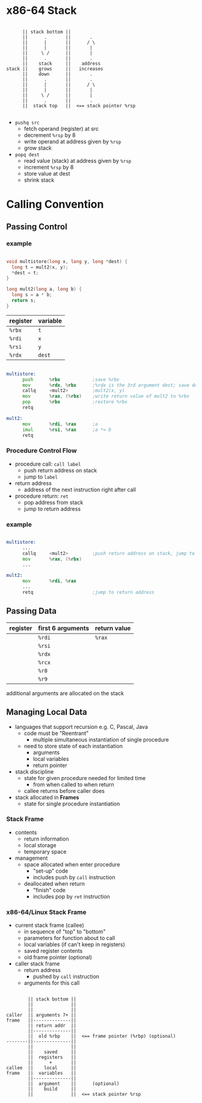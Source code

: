 #+DATE: <2016-04-11 Mon>

* x86-64 Stack

#+BEGIN_EXAMPLE

        || stack bottom ||
        ||      .       ||       .
        ||      |       ||      / \
        ||      |       ||       |
        ||     \ /      ||       |
        ||      .       ||       .
        ||    stack     ||    address
  stack ||    grows     ||   increases
        ||    down      ||       .
        ||      .       ||       .
        ||      |       ||      / \
        ||      |       ||       |
        ||     \ /      ||       |
        ||      .       ||       .
        ||  stack top   ||  <== stack pointer %rsp

#+END_EXAMPLE

 - =pushq src=
   - fetch operand (register) at src
   - decrement =%rsp= by 8
   - write operand at address given by =%rsp=
   - grow stack

 - =popq dest=
   - read value (stack) at address given by =%rsp=
   - increment =%rsp= by 8
   - store value at dest
   - shrink stack


* Calling Convention

** Passing Control

*** example

#+BEGIN_SRC C

  void multistore(long x, long y, long *dest) {
    long t = mult2(x, y);
    *dest = t;
  }

  long mult2(long a, long b) {
    long s = a * b;
    return s;
  }

#+END_SRC

| register | variable |
|----------+----------|
| =%rbx=   | =t=      |
| =%rdi=   | =x=      |
| =%rsi=   | =y=      |
| =%rdx=   | =dest=   |

#+BEGIN_SRC asm

  multistore:
        push      %rbx            ;save %rbx
        mov       %rdx, %rbx      ;%rdx is the 3rd argument dest; save dest
        callq     <mult2>         ;mult2(x, y)
        mov       %rax, (%rbx)    ;write return value of mult2 to %rbx
        pop       %rbx            ;restore %rbx
        retq

  mult2:
        mov       %rdi, %rax      ;a
        imul      %rsi, %rax      ;a *= b
        retq

#+END_SRC


*** Procedure Control Flow

 - procedure call: =call label=
   - push return address on stack
   - jump to =label=

 - return address
   - address of the next instruction right after call

 - procedure return: =ret=
   - pop address from stack
   - jump to return address

*** example

#+BEGIN_SRC asm

  multistore:
        ...
        callq     <mult2>         ;push return address on stack, jump to <mult2>
        mov       %rax, (%rbx)
        ...

  mult2:
        mov       %rdi, %rax
        ...
        retq                      ;jump to return address

#+END_SRC


** Passing Data

| register | first 6 arguments | return value |
|----------+-------------------+--------------|
|          | =%rdi=            | =%rax=       |
|          | =%rsi=            |              |
|          | =%rdx=            |              |
|          | =%rcx=            |              |
|          | =%r8=             |              |
|          | =%r9=             |              |

additional arguments are allocated on the stack


** Managing Local Data

 - languages that support recursion
   e.g. C, Pascal, Java
   - code must be "Reentrant"
     - multiple simultaneous instantiation of single procedure
   - need to store state of each instantiation
     - arguments
     - local variables
     - return pointer

 - stack discipline
   - state for given procedure needed for limited time
     - from when called to when return
   - callee returns before caller does

 - stack allocated in *Frames*
   - state for single procedure instantiation


*** Stack Frame

 - contents
   - return information
   - local storage
   - temporary space

 - management
   - space allocated when enter procedure
     - "set-up" code
     - includes push by =call= instruction
   - deallocated when return
     - "finish" code
     - includes pop by =ret= instruction

*** x86-64/Linux Stack Frame

 - current stack frame (callee)
   - in sequence of "top" to "bottom"
   - parameters for function about to call
   - local variables (if can't keep in registers)
   - saved register contents
   - old frame pointer (optional)

 - caller stack frame
   - return address
     - pushed by =call= instruction
   - arguments for this call

#+BEGIN_EXAMPLE

         || stack bottom ||
         ||              ||
         ||              ||
 caller  || arguments 7+ ||
 frame   ||--------------||
         || return addr  ||
         ||--------------||
         ||  old %rbp    ||  <== frame pointer (%rbp) (optional)
 --------||--------------||
         ||              ||
         ||    saved     ||
         ||  registers   ||
         ||      +       ||
 callee  ||    local     ||
 frame   ||  variables   ||
         ||--------------||
         ||  argument    ||      (optional)
         ||    build     ||
         ||              ||  <== stack pointer %rsp

#+END_EXAMPLE
